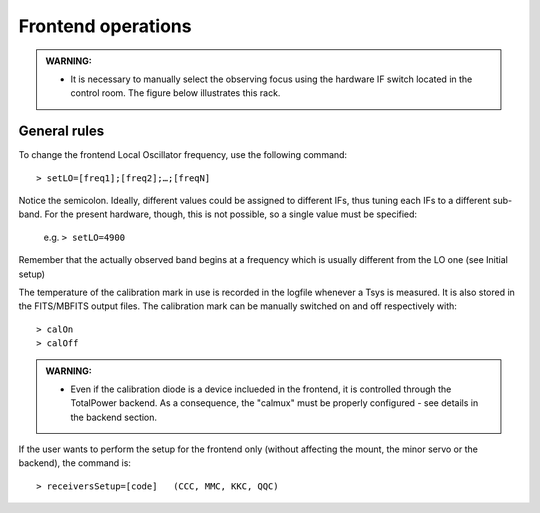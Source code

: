 .. _EN_Frontend-operations:

*******************
Frontend operations
*******************

.. admonition:: WARNING:  

    * It is necessary to manually select the observing focus using the hardware 
      IF switch located in the control room. The figure below illustrates this
      rack.  

.. figure:: images/Focus_switch.jpg
   :scale: 80%
   :alt: Hardware switch in charge of selecting the IF lines to be used, i.e. selecting the observing focus.
   :align: center


General rules
=============

To change the frontend Local Oscillator frequency, use the following command:: 

    > setLO=[freq1];[freq2];…;[freqN]

Notice the semicolon. Ideally, different values could be assigned to different 
IFs, thus tuning each IFs to a different sub-band. For the present 
hardware, though, this is not possible, so a single value must be specified: 

	e.g. ``> setLO=4900`` 

Remember that the actually observed band begins at a frequency which is 
usually different from the LO one (see Initial setup)

The temperature of the calibration mark in use is recorded in the logfile 
whenever a Tsys is measured. It is also stored in the FITS/MBFITS output files. 
The calibration mark can be manually switched on and off respectively with:: 

    > calOn 
    > calOff

.. admonition:: WARNING:  

    * Even if the calibration diode is a device inclueded in the frontend, it is
      controlled through the TotalPower backend. As a consequence, the "calmux"
      must be properly configured - see details in the backend section.

If the user wants to perform the setup for the frontend only (without 
affecting the mount, the minor servo or the backend), the command is:: 

    > receiversSetup=[code]   (CCC, MMC, KKC, QQC)

